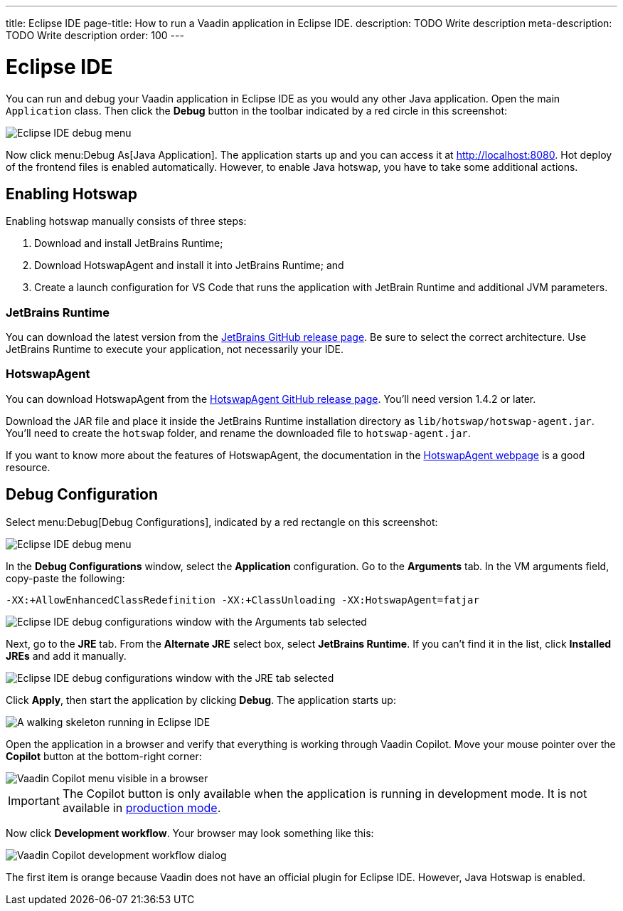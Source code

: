 ---
title: Eclipse IDE
page-title: How to run a Vaadin application in Eclipse IDE.
description: TODO Write description
meta-description: TODO Write description
order: 100
---


= Eclipse IDE

You can run and debug your Vaadin application in Eclipse IDE as you would any other Java application. Open the main `Application` class. Then click the *Debug* button in the toolbar indicated by a red circle in this screenshot:

image::images/eclipse-debug-menu.png[Eclipse IDE debug menu]

Now click menu:Debug As[Java Application]. The application starts up and you can access it at http://localhost:8080. Hot deploy of the frontend files is enabled automatically. However, to enable Java hotswap, you have to take some additional actions.


== Enabling Hotswap

Enabling hotswap manually consists of three steps:

1. Download and install JetBrains Runtime;
2. Download HotswapAgent and install it into JetBrains Runtime; and
3. Create a launch configuration for VS Code that runs the application with JetBrain Runtime and additional JVM parameters.

=== JetBrains Runtime

You can download the latest version from the https://github.com/JetBrains/JetBrainsRuntime/releases[JetBrains GitHub release page]. Be sure to select the correct architecture. Use JetBrains Runtime to execute your application, not necessarily your IDE.


=== HotswapAgent

You can download HotswapAgent from the https://github.com/HotswapProjects/HotswapAgent/releases[HotswapAgent GitHub release page]. You'll need version 1.4.2 or later.

Download the JAR file and place it inside the JetBrains Runtime installation directory as [filename]`lib/hotswap/hotswap-agent.jar`. You'll need to create the `hotswap` folder, and rename the downloaded file to `hotswap-agent.jar`.

If you want to know more about the features of HotswapAgent, the documentation in the https://hotswapagent.org/[HotswapAgent webpage] is a good resource.


== Debug Configuration

Select menu:Debug[Debug Configurations], indicated by a red rectangle on this screenshot:

image::images/eclipse-debug-menu2.png[Eclipse IDE debug menu]

In the *Debug Configurations* window, select the *Application* configuration. Go to the *Arguments* tab. In the VM arguments field, copy-paste the following:

[source]
----
-XX:+AllowEnhancedClassRedefinition -XX:+ClassUnloading -XX:HotswapAgent=fatjar
----

image::images/eclipse-debug-config-arguments.png[Eclipse IDE debug configurations window with the Arguments tab selected]

Next, go to the *JRE* tab. From the *Alternate JRE* select box, select *JetBrains Runtime*. If you can't find it in the list, click [guibutton]*Installed JREs* and add it manually.

image::images/eclipse-debug-config-jre.png[Eclipse IDE debug configurations window with the JRE tab selected]

Click [guibutton]*Apply*, then start the application by clicking [guibutton]*Debug*. The application starts up:

image::images/eclipse-running.png[A walking skeleton running in Eclipse IDE]

Open the application in a browser and verify that everything is working through Vaadin Copilot. Move your mouse pointer over the *Copilot* button at the bottom-right corner:

image::images/copilot-development-workflow-eclipse.png[Vaadin Copilot menu visible in a browser]

[IMPORTANT]
The Copilot button is only available when the application is running in development mode. It is not available in <<../build#,production mode>>.

Now click *Development workflow*. Your browser may look something like this:

image::images/copilot-development-workflow-eclipse2.png[Vaadin Copilot development workflow dialog]

The first item is orange because Vaadin does not have an official plugin for Eclipse IDE. However, Java Hotswap is enabled.